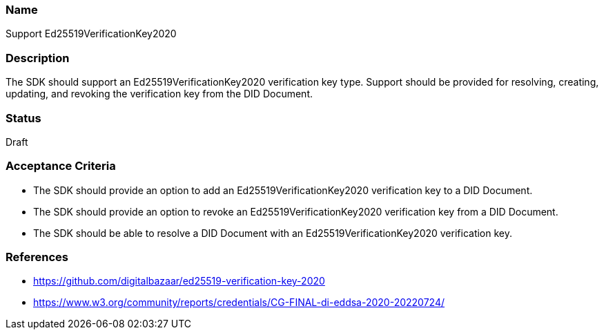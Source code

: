 === Name
Support Ed25519VerificationKey2020
  
=== Description
The SDK should support an Ed25519VerificationKey2020 verification key type. Support should be provided for resolving, creating, updating, and revoking the verification key from the DID Document.

=== Status
Draft

=== Acceptance Criteria
* The SDK should provide an option to add an Ed25519VerificationKey2020 verification key to a DID Document.
* The SDK should provide an option to revoke an Ed25519VerificationKey2020 verification key from a DID Document.
* The SDK should be able to resolve a DID Document with an Ed25519VerificationKey2020 verification key.

=== References
* https://github.com/digitalbazaar/ed25519-verification-key-2020
* https://www.w3.org/community/reports/credentials/CG-FINAL-di-eddsa-2020-20220724/
